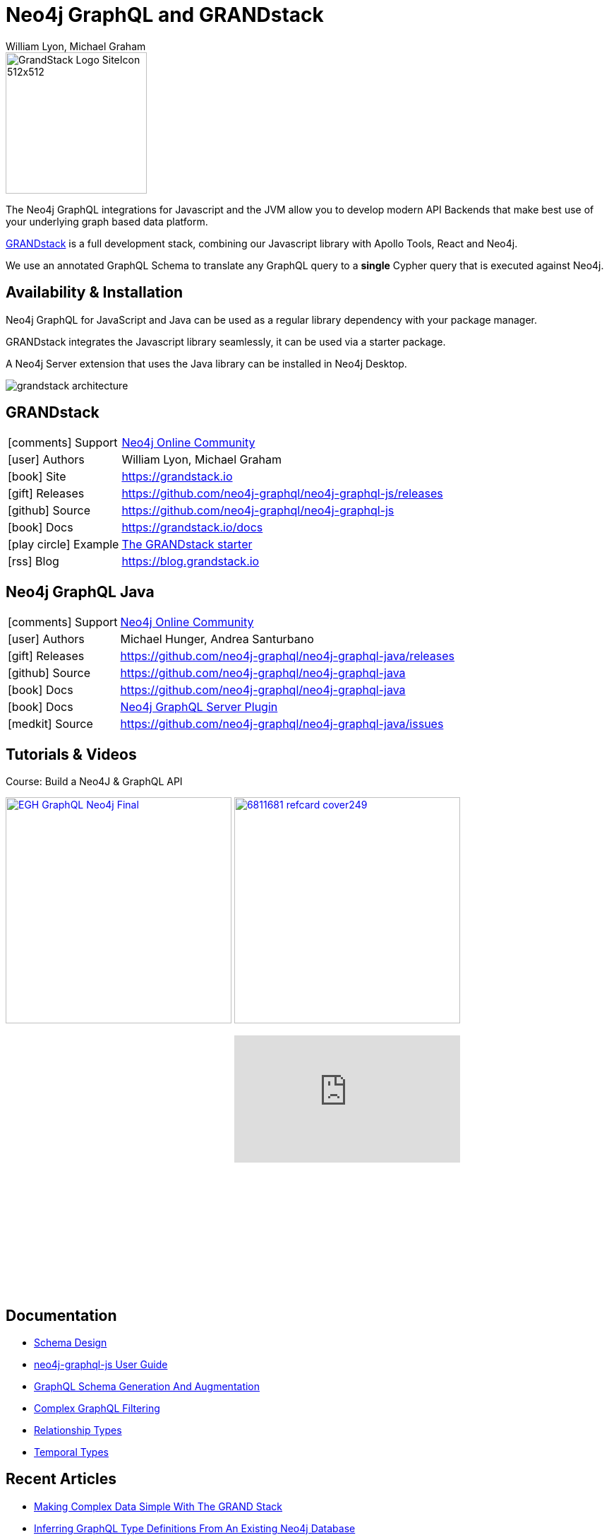 = Neo4j GraphQL and GRANDstack
:docs: https://grandstack.io/docs
:!figure-caption:
:author: William Lyon, Michael Graham
:tags: graphql, grandstack, applications, integrations, fullstack, extensions
:neo4j-versions: 3.4, 3.5, 4.0

image::https://grandstack.io/img/GrandStack-Logo-SiteIcon-512x512.png[float=right, width=200, position="top"]

The Neo4j GraphQL integrations for Javascript and the JVM allow you to develop modern API Backends that make best use of your underlying graph based data platform.

https://grandstack.io/docs/getting-started-neo4j-graphql.html[GRANDstack^] is a full development stack, combining our Javascript library with Apollo Tools, React and Neo4j.

We use an annotated GraphQL Schema to translate any GraphQL query to a *single* Cypher query that is executed against Neo4j.

== Availability & Installation

Neo4j GraphQL for JavaScript and Java can be used as a regular library dependency with your package manager.

GRANDstack integrates the Javascript library seamlessly, it can be used via a starter package.

A Neo4j Server extension that uses the Java library can be installed in Neo4j Desktop.

image::https://grandstack.io/assets/img/grandstack_architecture.png[]

== GRANDstack

[cols="1,4"]
|===
| icon:comments[] Support | https://community.neo4j.com/c/drivers-stacks/graphql-grandstack[Neo4j Online Community]
| icon:user[] Authors | William Lyon, Michael Graham
| icon:book[] Site | https://grandstack.io
| icon:gift[] Releases | https://github.com/neo4j-graphql/neo4j-graphql-js/releases
| icon:github[] Source | https://github.com/neo4j-graphql/neo4j-graphql-js
| icon:book[] Docs | https://grandstack.io/docs
// | icon:book[] Article |
| icon:play-circle[] Example | https://grandstack.io/docs/getting-started-grand-stack-starter.html[The GRANDstack starter]
| icon:rss[] Blog | https://blog.grandstack.io
|===

== Neo4j GraphQL Java

[cols="1,4"]
|===
| icon:comments[] Support | https://community.neo4j.com/c/drivers-stacks/graphql-grandstack[Neo4j Online Community]
| icon:user[] Authors | Michael Hunger, Andrea Santurbano
| icon:gift[] Releases | https://github.com/neo4j-graphql/neo4j-graphql-java/releases
| icon:github[] Source | https://github.com/neo4j-graphql/neo4j-graphql-java
| icon:book[] Docs | https://github.com/neo4j-graphql/neo4j-graphql-java
| icon:book[] Docs | https://grandstack.io/docs/neo4j-graphql-overview.html[Neo4j GraphQL Server Plugin]
| icon:medkit[] Source | https://github.com/neo4j-graphql/neo4j-graphql-java/issues
// | icon:book[] Article |
// | icon:play-circle[] Example | A `:play apoc` browser guide shows some of the functionality.
|===

== Tutorials & Videos

////
* https://egghead.io/courses/build-a-neo4j-graphql-api[Course: Build a Neo4J & GraphQL API]
* https://dzone.com/refcardz/an-overview-of-graphql[Refcard: An Overview of GraphQL (DZone)]
////

.Course: Build a Neo4J & GraphQL API
image:https://d2eip9sf3oo6c2.cloudfront.net/series/square_covers/000/000/260/full/EGH_GraphQL_Neo4j_Final.png[width=320,link="https://egghead.io/courses/build-a-neo4j-graphql-api","Course: Build a Neo4J & GraphQL API"]
image:https://dz2cdn2.dzone.com/storage/rc-covers/6811681-refcard-cover249.jpg[width=320, link="https://dzone.com/refcardz/an-overview-of-graphql"]

++++
<iframe width="320" height="180" src="https://www.youtube.com/embed/ai-wG7laIsI" frameborder="0" allow="accelerometer; autoplay; encrypted-media; gyroscope; picture-in-picture" allowfullscreen></iframe>
<iframe width="320" height="180" src="https://www.youtube.com/embed/rPC71lUhK_I" frameborder="0" allow="accelerometer; autoplay; encrypted-media; gyroscope; picture-in-picture" allowfullscreen></iframe>
<iframe width="320" height="180" src="https://www.youtube.com/embed/MMg4n68wodo" frameborder="0" allow="accelerometer; autoplay; encrypted-media; gyroscope; picture-in-picture" allowfullscreen></iframe>
<iframe width="320" height="180" src="https://www.youtube.com/embed/AsnXiGQ_Hi4" frameborder="0" allow="accelerometer; autoplay; encrypted-media; gyroscope; picture-in-picture" allowfullscreen></iframe>
++++

== Documentation

* https://grandstack.io/docs/guide-graphql-schema-design.html[Schema Design^]
* https://grandstack.io/docs/neo4j-graphql-js.html[neo4j-graphql-js User Guide^]
* https://grandstack.io/docs/graphql-schema-generation-augmentation.html[GraphQL Schema Generation And Augmentation^]
* https://grandstack.io/docs/graphql-filtering.html[Complex GraphQL Filtering^]
* https://grandstack.io/docs/graphql-relationship-types.html[Relationship Types^]
* https://grandstack.io/docs/graphql-temporal-types-datetime.html[Temporal Types^]


== Recent Articles

* https://blog.grandstack.io/making-complex-data-simple-with-the-grand-stack-4c0c3435777b[Making Complex Data Simple With The GRAND Stack]
* https://blog.grandstack.io/inferring-graphql-type-definitions-from-an-existing-neo4j-database-dadca2138b25[Inferring GraphQL Type Definitions From An Existing Neo4j Database]
* https://blog.grandstack.io/authorization-in-graphql-using-custom-schema-directives-eafa6f5b4658[Authorization In GraphQL Using Custom Schema Directives]
* https://blog.grandstack.io/complex-graphql-filtering-with-neo4j-graphql-js-aef19ad06c3e[Complex GraphQL Filtering With neo4j-graphql.js]
* https://medium.com/free-code-camp/building-the-2018-world-cup-graphql-api-fab40ccecb9e[How we built the 2018 World Cup GraphQL API]
